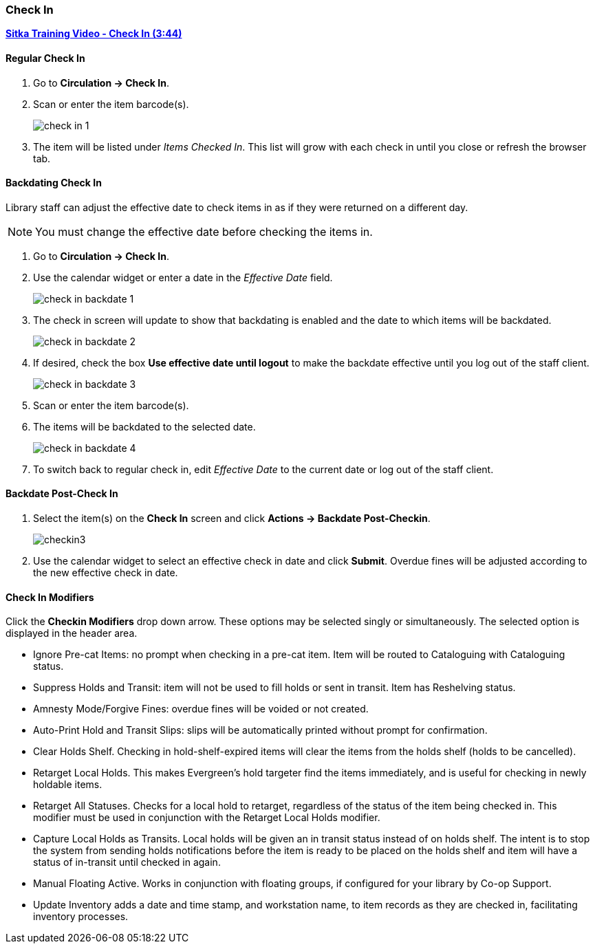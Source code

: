 Check In
~~~~~~~~
(((Check In)))
(((Check In, Checkin Modifiers)))
(((Backdated Check In)))


link:https://youtu.be/f0AlWg9mTn0[*Sitka Training Video - Check In (3:44)*]

Regular Check In
^^^^^^^^^^^^^^^^

. Go to *Circulation -> Check In*.
. Scan or enter the item barcode(s).
+
image:images/circ/check-in-1.png[scaledwidth="75%"]
+
. The item will be listed under _Items Checked In_.  This list will grow with
each check in until you close or refresh the browser tab.


Backdating Check In
^^^^^^^^^^^^^^^^^^^
(((Backdate Check In)))
(((Check In, Backdate)))

Library staff can adjust the effective date to check items in as if they were 
returned on a different day.

[NOTE]
======
You must change the effective date before checking the items in.
======

. Go to *Circulation -> Check In*.
. Use the calendar widget or enter a date in the _Effective Date_ field.
+
image:images/circ/check-in-backdate-1.png[scaledwidth="75%"]
+
. The check in screen will update to show that backdating is enabled and the date
to which items will be backdated.
+
image:images/circ/check-in-backdate-2.png[scaledwidth="75%"]
+
. If desired, check the box *Use effective date until logout* to make 
the backdate effective until you log out of the staff client.
+
image:images/circ/check-in-backdate-3.png[scaledwidth="75%"]
+
. Scan or enter the item barcode(s).
. The items will be backdated to the selected date.
+
image:images/circ/check-in-backdate-4.png[scaledwidth="75%"]
+
. To switch back to regular check in, edit _Effective Date_ to the current date 
or log out of the staff client.


Backdate Post-Check In
^^^^^^^^^^^^^^^^^^^^^^

. Select the item(s) on the *Check In* screen and click *Actions → Backdate Post-Checkin*.
+
image:images/circ/checkin3.png[scaledwidth="75%"]
+
. Use the calendar widget to select an effective check in date and click *Submit*. Overdue fines will be adjusted according to the new effective check in date.

Check In Modifiers
^^^^^^^^^^^^^^^^^^
Click the *Checkin Modifiers* drop down arrow. These options may be selected singly or simultaneously. The selected option is displayed in the header area.

* Ignore Pre-cat Items: no prompt when checking in a pre-cat item. Item will be routed to Cataloguing with Cataloguing status.
* Suppress Holds and Transit: item will not be used to fill holds or sent in transit. Item has Reshelving status.
* Amnesty Mode/Forgive Fines: overdue fines will be voided or not created.
* Auto-Print Hold and Transit Slips: slips will be automatically printed without prompt for confirmation.
* Clear Holds Shelf. Checking in hold-shelf-expired items will clear the items from the holds shelf (holds to be cancelled).
* Retarget Local Holds. This makes Evergreen's hold targeter find the items immediately, and is useful for checking in newly holdable items.
* Retarget All Statuses. Checks for a local hold to retarget, regardless of the status of the item being checked in. This modifier must be used in conjunction with the Retarget Local Holds modifier.
* Capture Local Holds as Transits. Local holds will be given an in transit status instead of on holds shelf. The intent is to stop the system from sending holds notifications before the item is ready to be placed on the holds shelf and item will have a status of in-transit until checked in again.
* Manual Floating Active. Works in conjunction with floating groups, if configured for your library by Co-op Support.
* Update Inventory adds a date and time stamp, and workstation name, to item records as they are checked in, facilitating inventory processes.

////
Exceptions at Check In
^^^^^^^^^^^^^^^^^^^^^^

Item Alerts
+++++++++++
[[check-in-item-alerts]]

If an item has a check in alert it will appear when the item is scanned at check in.

image:images/circ/check-in-exceptions-1.png[scaledwidth="75%"]

Staff can click *OK/Continue* after reading the alert to proceed with check in.

Temporary alerts will have a *Clear* button which can be used to clear the alert 
when it is no longer needed.

NEED TO ADD:
links
Checkin alert (from shelving location)
Hold Capture Requires Verification (from shelving location)

////
